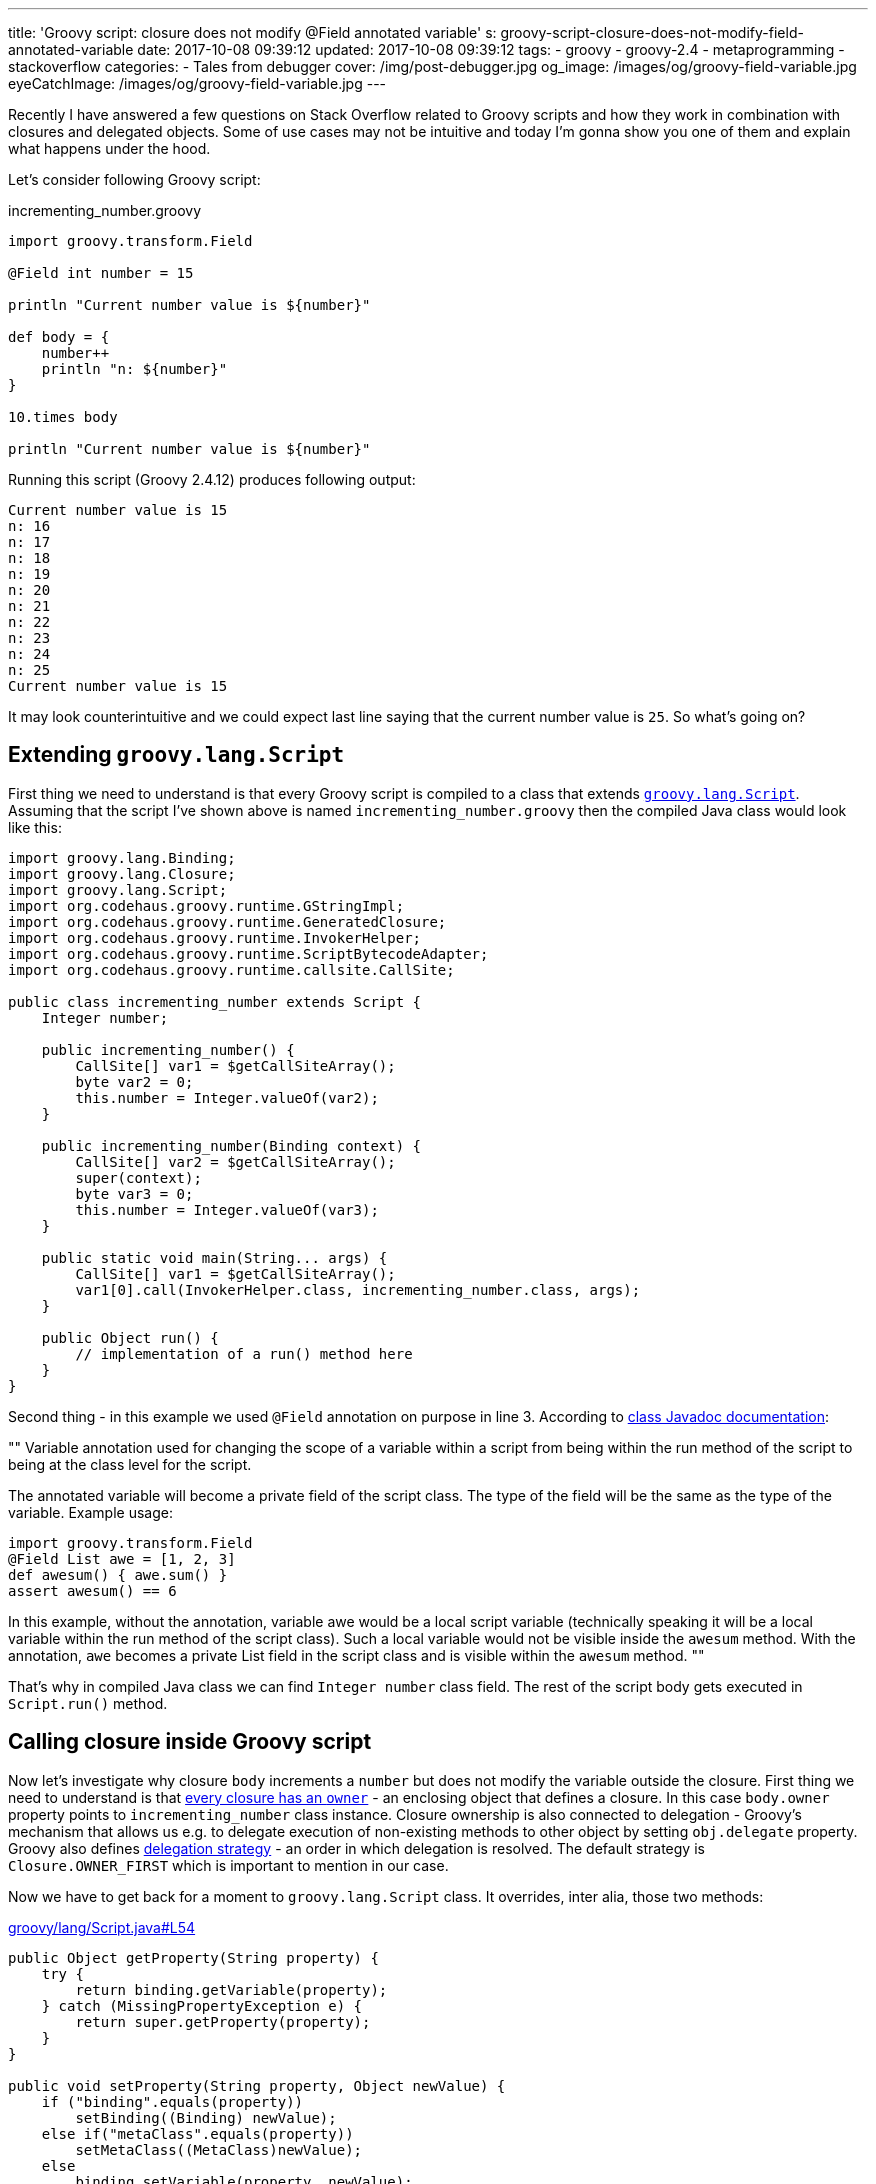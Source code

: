 ---
title: 'Groovy script: closure does not modify @Field annotated variable'
s: groovy-script-closure-does-not-modify-field-annotated-variable
date: 2017-10-08 09:39:12
updated: 2017-10-08 09:39:12
tags:
    - groovy
    - groovy-2.4
    - metaprogramming
    - stackoverflow
categories:
    - Tales from debugger
cover: /img/post-debugger.jpg
og_image: /images/og/groovy-field-variable.jpg
eyeCatchImage: /images/og/groovy-field-variable.jpg
---

Recently I have answered a few questions on Stack Overflow related to Groovy scripts and how they work in combination with 
closures and delegated objects. Some of use cases may not be intuitive and today I'm gonna show you one of them and
explain what happens under the hood.    

++++
<!-- more -->
++++

Let's consider following Groovy script:

.incrementing_number.groovy
[source,groovy]
----
import groovy.transform.Field

@Field int number = 15

println "Current number value is ${number}"

def body = {
    number++
    println "n: ${number}"
}

10.times body

println "Current number value is ${number}"
----

Running this script (Groovy 2.4.12) produces following output:

[source,plain]
----
Current number value is 15
n: 16
n: 17
n: 18
n: 19
n: 20
n: 21
n: 22
n: 23
n: 24
n: 25
Current number value is 15
----

It may look counterintuitive and we could expect last line saying that the current number value is `25`. So what's going on?

== Extending `groovy.lang.Script`

First thing we need to understand is that every Groovy script is compiled to a class that extends http://docs.groovy-lang.org/2.4.12/html/api/groovy/lang/Script.html[`groovy.lang.Script`].
Assuming that the script I've shown above is named `incrementing_number.groovy` then the compiled Java class would look like this:

[source,java]
----
import groovy.lang.Binding;
import groovy.lang.Closure;
import groovy.lang.Script;
import org.codehaus.groovy.runtime.GStringImpl;
import org.codehaus.groovy.runtime.GeneratedClosure;
import org.codehaus.groovy.runtime.InvokerHelper;
import org.codehaus.groovy.runtime.ScriptBytecodeAdapter;
import org.codehaus.groovy.runtime.callsite.CallSite;

public class incrementing_number extends Script {
    Integer number;

    public incrementing_number() {
        CallSite[] var1 = $getCallSiteArray();
        byte var2 = 0;
        this.number = Integer.valueOf(var2);
    }

    public incrementing_number(Binding context) {
        CallSite[] var2 = $getCallSiteArray();
        super(context);
        byte var3 = 0;
        this.number = Integer.valueOf(var3);
    }

    public static void main(String... args) {
        CallSite[] var1 = $getCallSiteArray();
        var1[0].call(InvokerHelper.class, incrementing_number.class, args);
    }

    public Object run() {
        // implementation of a run() method here
    }
}
----

Second thing - in this example we used `@Field` annotation on purpose in line 3. According to http://docs.groovy-lang.org/2.4.12/html/gapi/groovy/transform/Field.html[class Javadoc documentation]:

[]
""
Variable annotation used for changing the scope of a variable within a script from being within the run method of the script to being at the class level for the script.

The annotated variable will become a private field of the script class. The type of the field will be the same as the type of the variable. Example usage:

[source,groovy]
----
import groovy.transform.Field
@Field List awe = [1, 2, 3]
def awesum() { awe.sum() }
assert awesum() == 6
----

In this example, without the annotation, variable awe would be a local script variable (technically speaking it will be a local variable within the run method of the script class). Such a local variable would not be visible inside the `awesum` method. With the annotation, `awe` becomes a private List field in the script class and is visible within the `awesum` method.
""


That's why in compiled Java class we can find `Integer number` class field. The rest of the script body gets executed in `Script.run()` method.

== Calling closure inside Groovy script

Now let's investigate why closure `body` increments a `number` but does not modify the variable outside the closure. First thing we need to understand is
that http://groovy-lang.org/closures.html#closure-owner[every closure has an `owner`] - an enclosing object that defines a closure. In this case `body.owner` property points to `incrementing_number` class instance.
Closure ownership is also connected to delegation - Groovy's mechanism that allows us e.g. to delegate execution
of non-existing methods to other object by setting `obj.delegate` property. Groovy also defines http://groovy-lang.org/closures.html#_delegation_strategy_2[delegation strategy] -
an order in which delegation is resolved. The default strategy is `Closure.OWNER_FIRST` which is important to mention in our case.

Now we have to get back for a moment to `groovy.lang.Script` class. It overrides, inter alia, those two methods:

.https://github.com/apache/groovy/blob/GROOVY_2_4_X/src/main/groovy/lang/Script.java#L54[groovy/lang/Script.java#L54]
[source,groovy]
----
public Object getProperty(String property) {
    try {
        return binding.getVariable(property);
    } catch (MissingPropertyException e) {
        return super.getProperty(property);
    }
}

public void setProperty(String property, Object newValue) {
    if ("binding".equals(property))
        setBinding((Binding) newValue);
    else if("metaClass".equals(property))
        setMetaClass((MetaClass)newValue);
    else
        binding.setVariable(property, newValue);
}
----


Groovy uses `getProperty(String property)` method any time we try to access class field and uses `setProperty(String property, Object newValue)`
method any time we try to modify class field value. Our script class inherits this behavior. And because closure stored in
`body` variable is owned by script class instance, reading or modifying any variable goes through those two methods.

`groovy.lang.Script` class also introduces a http://docs.groovy-lang.org/latest/html/api/groovy/lang/Binding.html[binding mechanism].
As you can see both `getProperty` and `setProperty` methods use `binding` field to read and store variables. When trying to read a variable
that does not exist in `binding` internal variables map then it is passed to `GroovyObjectSupport.getProperty(String property)` method which returns a 
value associated to `number` class field. And this is the value that is passed next to `setProperty(String property, Object newValue)`
method and that's how `number` variable shows up in binding object with its initial value. When we iterate 10 times and increment
`numbers` we actually increment the value hold in binding's map and not a class field. That's why this Groovy script shown
in the beginning says in the end that:

[source,plain]
----
Current number value is 15
----
   
I hope this blog post will help you understanding what happens under the hood when using Closures inside a Groovy script.
This post was inspired by following Stack Overflow answer: https://stackoverflow.com/questions/46579944/groovy-2-4-variable-scope-in-closure-with-field-annotation/46580819#46580819[Groovy 2.4 variable scope in closure with @Field annotation]


